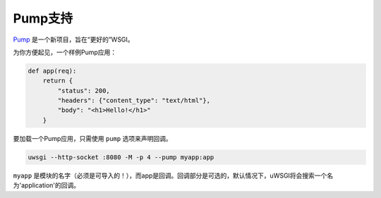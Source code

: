 Pump支持
============

.. 注意:: Pump并不是PEP，也不是标准。

Pump_ 是一个新项目，旨在“更好的”WSGI。

为你方便起见，一个样例Pump应用：

.. code-block:: python

    def app(req):
        return {
            "status": 200,
            "headers": {"content_type": "text/html"},
            "body": "<h1>Hello!</h1>"
        }

要加载一个Pump应用，只需使用 ``pump`` 选项来声明回调。

.. code-block:: sh

    uwsgi --http-socket :8080 -M -p 4 --pump myapp:app

``myapp`` 是模块的名字（必须是可导入的！），而app是回调。回调部分是可选的，默认情况下，uWSGI将会搜索一个名为'application'的回调。

.. _Pump: http://adeel.github.com/pump/